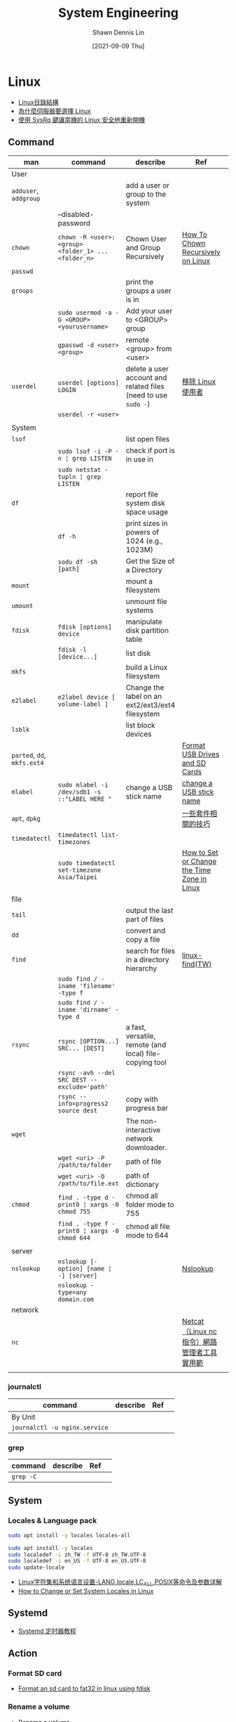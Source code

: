 #+STARTUP: overview
#+OPTIONS: \n:t
#+EXPORT_FILE_NAME:	system-engineering
#+TITLE:	System Engineering
#+AUTHOR:	Shawn Dennis Lin
#+EMAIL:	ShawnDennisLin@gmail.com
#+DATE:	[2021-09-09 Thu]

* Content :TOC_2_gh:noexport:
- [[#linux][Linux]]
  - [[#command][Command]]
  - [[#system][System]]
  - [[#systemd][Systemd]]
  - [[#action][Action]]
  - [[#problem][Problem]]
  - [[#wsl][WSL]]
  - [[#kali-linux][Kali Linux]]
- [[#windows][Windows]]
  - [[#command-1][Command]]

* Linux
- [[http://linux-wiki.cn/wiki/zh-tw/Linux%E7%9B%AE%E5%BD%95%E7%BB%93%E6%9E%84][Linux目錄結構]]
- [[https://kknews.cc/zh-tw/code/ggepgbe.html][為什麼伺服器要選擇 Linux]]
- [[https://blog.gtwang.org/linux/safe-reboot-of-linux-using-magic-sysrq-key/][使用 SysRq 鍵讓當機的 Linux 安全地重新開機]]
** Command
| man                         | command                                             | describe                                                       | Ref                                         |   |
|-----------------------------+-----------------------------------------------------+----------------------------------------------------------------+---------------------------------------------+---|
| User                        |                                                     |                                                                |                                             |   |
| =adduser=, =addgroup=       |                                                     | add a user or group to the system                              |                                             |   |
|                             | --disabled-password                                 |                                                                |                                             |   |
| =chown=                     | ~chown -R <user>:<group> <folder_1> ... <folder_n>~ | Chown User and Group Recursively                               | [[https://devconnected.com/how-to-chown-recursive-on-linux/][How To Chown Recursively on Linux]]           |   |
| =passwd=                    |                                                     |                                                                |                                             |   |
| =groups=                    |                                                     | print the groups a user is in                                  |                                             |   |
|                             | ~sudo usermod -a -G <GROUP> <yourusername>~         | Add your user to <GROUP> group                                 |                                             |   |
|                             | ~gpasswd -d <user> <group>~                         | remote <group> from <user>                                     |                                             |   |
| =userdel=                   | ~userdel [options] LOGIN~                           | delete a user account and related files (need to use =sudo -=) | [[https://tw.godaddy.com/help/linux-19158][移除 Linux 使用者]]                           |   |
|                             | ~userdel -r <user>~                                 |                                                                |                                             |   |
|                             |                                                     |                                                                |                                             |   |
|-----------------------------+-----------------------------------------------------+----------------------------------------------------------------+---------------------------------------------+---|
| System                      |                                                     |                                                                |                                             |   |
| =lsof=                      |                                                     | list open files                                                |                                             |   |
|                             | ~sudo lsof -i -P -n ¦ grep LISTEN~                  | check if port is in use in                                     |                                             |   |
|                             | ~sudo netstat -tupln ¦ grep LISTEN~                 |                                                                |                                             |   |
| =df=                        |                                                     | report file system disk space usage                            |                                             |   |
|                             | ~df -h~                                             | print sizes in powers of 1024 (e.g., 1023M)                    |                                             |   |
|                             | ~sodu df -sh [path]~                                | Get the Size of a Directory                                    |                                             |   |
| =mount=                     |                                                     | mount a filesystem                                             |                                             |   |
| =umount=                    |                                                     | unmount file systems                                           |                                             |   |
| =fdisk=                     | ~fdisk [options] device~                            | manipulate disk partition table                                |                                             |   |
|                             | ~fdisk -l [device...]~                              | list disk                                                      |                                             |   |
| =mkfs=                      |                                                     | build a Linux filesystem                                       |                                             |   |
| =e2label=                   | ~e2label device [ volume-label ]~                   | Change the label on an ext2/ext3/ext4 filesystem               |                                             |   |
| =lsblk=                     |                                                     | list block devices                                             |                                             |   |
| =parted=, =dd=, =mkfs.ext4= |                                                     |                                                                | [[https://linuxize.com/post/how-to-format-usb-sd-card-linux/][Format USB Drives and SD Cards]]              |   |
| =mlabel=                    | ~sudo mlabel -i /dev/sdb1 -s ::"LABEL HERE "~       | change a USB stick name                                        | [[https://superuser.com/a/1022998][change a USB stick name]]                     |   |
| =apt=, =dpkg=               |                                                     |                                                                | [[https://samwhelp.github.io/book-ubuntu-basic-skill/book/content/package/index.html][一些套件相關的技巧]]                          |   |
| =timedatectl=               | ~timedatectl list-timezones~                        |                                                                |                                             |   |
|                             | ~sudo timedatectl set-timezone Asia/Taipei~         |                                                                | [[https://linuxize.com/post/how-to-set-or-change-timezone-in-linux/][How to Set or Change the Time Zone in Linux]] |   |
|-----------------------------+-----------------------------------------------------+----------------------------------------------------------------+---------------------------------------------+---|
| file                        |                                                     |                                                                |                                             |   |
| =tail=                      |                                                     | output the last part of files                                  |                                             |   |
| =dd=                        |                                                     | convert and copy a file                                        |                                             |   |
| =find=                      |                                                     | search for files in a directory hierarchy                      | [[https://blog.miniasp.com/post/2010/08/27/Linux-find-command-tips-and-notice][linux-find(TW)]]                              |   |
|                             | ~sudo find / -iname 'filename' -type f~             |                                                                |                                             |   |
|                             | ~sudo find / -iname 'dirname' -type d~              |                                                                |                                             |   |
| =rsync=                     | ~rsync [OPTION...] SRC... [DEST]~                   | a fast, versatile, remote (and local) file-copying tool        |                                             |   |
|                             | ~rsync -avh --del SRC DEST --exclude='path'~        |                                                                |                                             |   |
|                             | ~rsync --info=progress2 source dest~                | copy with progress bar                                         |                                             |   |
|-----------------------------+-----------------------------------------------------+----------------------------------------------------------------+---------------------------------------------+---|
| =wget=                      |                                                     | The non-interactive network downloader.                        |                                             |   |
|                             | ~wget <uri> -P /path/to/folder~                     | path of file                                                   |                                             |   |
|                             | ~wget <uri> -O /path/to/file.ext~                   | path of dictionary                                             |                                             |   |
| =chmod=                     | ~find . -type d -print0 ¦ xargs -0 chmod 755~       | chmod all folder mode to 755                                   |                                             |   |
|                             | ~find . -type f -print0 ¦ xargs -0 chmod 644~       | chmod all file mode to 644                                     |                                             |   |
|                             |                                                     |                                                                |                                             |   |
|-----------------------------+-----------------------------------------------------+----------------------------------------------------------------+---------------------------------------------+---|
| server                      |                                                     |                                                                |                                             |   |
| =nslookup=                  | ~nslookup [-option] [name ¦ -] [server]~            |                                                                | [[https://code.yidas.com/nslookup/][Nslookup]]                                    |   |
|                             | ~nslookup -type=any domain.com~                     |                                                                |                                             |   |
|-----------------------------+-----------------------------------------------------+----------------------------------------------------------------+---------------------------------------------+---|
| network                     |                                                     |                                                                |                                             |   |
| =nc=                        |                                                     |                                                                | [[https://blog.gtwang.org/linux/linux-utility-netcat-examples/][Netcat（Linux nc 指令）網路管理者工具實用範]] |   |
|                             |                                                     |                                                                |                                             |   |
*** journalctl
| command                       | describe | Ref |   |
|-------------------------------+----------+-----+---|
| By Unit                       |          |     |   |
| ~journalctl -u nginx.service~ |          |     |   |

*** grep
| command   | describe | Ref |   |
|-----------+----------+-----+---|
| ~grep -C~ |          |     |   |

** System
*** Locales & Language pack
#+begin_src sh
sudo apt install -y locales locales-all

sudo apt install -y locales
sudo localedef -i zh_TW -f UTF-8 zh_TW.UTF-8
sudo localedef -i en_US -f UTF-8 en_US.UTF-8
sudo update-locale

#+end_src

+ [[https://blog.csdn.net/weixin_33695082/article/details/92792632][Linux字符集和系统语言设置-LANG,locale,LC_ALL,POSIX等命令及参数详解]]
+ [[https://www.tecmint.com/set-system-locales-in-linux/][How to Change or Set System Locales in Linux]]
** Systemd
- [[https://www.ruanyifeng.com/blog/2018/03/systemd-timer.html][Systemd 定时器教程]]
** Action
*** Format SD card
- [[https://ragnyll.gitlab.io/2018/05/22/format-a-sd-card-to-fat-32linux.html][Format an sd card to fat32 in linux using fdisk]]
*** Rename a volume
- [[https://superuser.com/a/582998][Rename a volume]]

*** Change login background
1. find
2. 

# + Ref: [[https://askubuntu.com/questions/1064491/ubuntu-18-04-change-login-screen-theme-not-wallpaper][https://ubuntuhandbook.org/index.php/2020/05/login-screen-background-ubuntu-20-04/]]
+ https://vitux.com/how-to-change-login-lock-screen-background-in-ubuntu/

*** SMB server
** Problem
*** -bash: sudo: command not found
https://unix.stackexchange.com/a/425664

*** Fix apt-get update “the following signatures couldn’t be verified because the public key is not available”
- [[https://chrisjean.com/fix-apt-get-update-the-following-signatures-couldnt-be-verified-because-the-public-key-is-not-available/][Fix apt-get update “the following signatures couldn’t be verified because the public key is not available”]]
*** crontab
- [[https://blog.gtwang.org/linux/linux-crontab-cron-job-tutorial-and-examples/][Linux 設定 crontab 例行性工作排程教學與範例]]
- [[https://askubuntu.com/questions/56683/where-is-the-cron-crontab-log][corntab log]] 

** WSL
*** Problem
**** release disk space back to the host OS
  =In Posershell=
  #+begin_src sh
  wsl --shutdown
  cd "<dir>" # example C:\Users\shawn\AppData\Local\Packages\CanonicalGroupLimited.Ubuntu20.04onWindows_79rhkp1fndgsc\LocalState
  optimize-vhd -Path .\ext4.vhdx -Mode full
  #+end_src
Ref: https://github.com/microsoft/WSL/issues/4699

**** Access a localhost running in Windows from inside WSL2
Get IP address in cmd: ~ipconfig /all~
windows host: =C:\Windows\System32\drivers\etc\hosts=
Ref: [[https://stackoverflow.com/a/66504604][Access a localhost running in Windows from inside WSL2?]]

**** localhostForwarding
create a file called =.wslconfig= in =C:\Users<your_username>.wslconfig=
#+begin_src sh
[wsl2]
localhostForwarding=true
#+end_src
Ref: [[https://stackoverflow.com/a/65910122][Access a localhost running in Windows from inside WSL2?]]

** Kali Linux
*** OS information
~neofetch~
#+begin_src
..............                                     shdennlin@shdennlinLnb 
            ..,;:ccc,.                             ---------------------- 
          ......''';lxO.                           OS: Kali GNU/Linux Rolling x86_64 
.....''''..........,:ld;                           Host: 81LK IdeaPad L340-15IRH Gaming 
           .';;;:::;,,.x,                          Kernel: 5.14.0-kali2-amd64 
      ..'''.            0Xxoc:,.  ...              Uptime: 36 mins 
  ....                ,ONkc;,;cokOdc',.            Packages: 3316 (dpkg), 4 (snap) 
 .                   OMo           ':ddo.          Shell: zsh 5.8 
                    dMc               :OO;         Resolution: 1920x1080, 1920x1080 
                    0M.                 .:o.       DE: Plasma 5.23.2 
                    ;Wd                            WM: KWin 
                     ;XO,                          Theme: Kali-Dark [Plasma], Breeze [GTK2/3] 
                       ,d0Odlc;,..                 Icons: Flat-Remix-Blue-Dark [Plasma], Flat-Remix-Blue-Dark [GTK2/3] 
                           ..',;:cdOOd::,.         Terminal: konsole 
                                    .:d;.':;.      CPU: Intel i5-9300H (8) @ 4.100GHz 
                                       'd,  .'     GPU: Intel CoffeeLake-H GT2 [UHD Graphics 630] 
                                         ;l   ..   GPU: NVIDIA GeForce GTX 1050 3 GB Max-Q 
                                          .o       Memory: 4166MiB / 15886MiB 
                                            c
                                            .'                             
                                             .                             
#+end_src
*** Install Nvidia driver
*Install*
#+begin_src sh
sudo apt update && sudo apt -y upgrade
sudo apt install -y nvidia-driver nvidia-cuda-toolkit
#+end_src
*Check*
1. lspci|grep VGA
2. nvidia-smi
3. xrandr
4. lspci -v
Ref: https://www.kali.org/docs/general-use/install-nvidia-drivers-on-kali-linux/

*** Display Configuration
1. ~$ sudo vi /etc/X11/xorg.conf~ and add
   #+begin_src conf
   Section "ServerLayout"
   Identifier "layout"
   Screen 0 "nvidia"
   Inactive "intel"
   EndSection

   Section "Device"
   Identifier "nvidia"
   Driver "nvidia"
   BusID  "PCI:1:0:0"
   EndSection

   Section "Screen"
   Identifier "nvidia"
   Device "nvidia"
   EndSection

   Section "Device"
   Identifier "intel"
   Driver "modesetting"
   Option "AccelMethod"  "uxa"
   EndSection

   Section "Screen"
   Identifier "intel"
   Device "intel"
   EndSection
   #+end_src
   Ref: https://github.com/Bumblebee-Project/Bumblebee/wiki/Multi-monitor-setup
   
2. Change display managers
   ~$ sudo dpkg-reconfigure gdm3~ and select =sddm=
   Ref: [[https://ubuntuqa.com/zh-tw/article/6577.html][什麽是gdm3，kdm，lightdm？如何安裝和刪除它們？]]
   
3. add script after start sddm ~$ sudo vi /usr/share/sddm/scripts/Xsetup~ and add below
   #+begin_src sh
   display1="HDMI-0"
   display2="eDP-1-1"

   xrandr --setprovideroutputsource modesetting NVIDIA-0
   xrandr --auto
   xrandr --output $display1 --mode 1920x1080 --primary
   xrandr --output $display2 --right-of $display1 --mode 1920x1080
   #+end_src
   =NOTE=: You need to change display variable by your self, you can use ~$ xrandr~ to see your connected
   
4. (Option) install =autorandr=
   #+begin_src sh
   sudo apt install autorandr
   #+end_src
   Ref: https://github.com/phillipberndt/autorandr


*** Snaps in application launcher (KDE)
~$ sudo -E vi /etc/zsh/zprofile~ and add add the following line:
#+begin_src sh
emulate sh -c 'source /etc/profile'
emulate sh -c 'source /etc/profile.d/apps-bin-path.sh'
#+end_src

Ref: https://www.reddit.com/r/kde/comments/9pjos2/comment/eh0v1um/?utm_source=share&utm_medium=web2x&context=3

*** Snap Error
ERROR:
#+begin_src sh
snap-confine has elevated permissions and is not confined but should be. Refusing to continue to avoid permission escalation attacks
#+end_src
Edit =/lib/apparmor/rc.apparmor.functions= and edit ~ADDITIONAL_PROFILE_DIR=~ to below:
#+begin_src sh
ADDITIONAL_PROFILE_DIR=/var/lib/snapd/apparmor/profiles/
#+end_src
Answer: [[https://github.com/ubuntu/microk8s/issues/249#issuecomment-985227413]]

* Windows
** Command
| man     | command                                              | describe          | Ref |
| =netsh= | ~netsh int ipv4 show excludedportrange protocol=tcp~ | show wdinows port |     |
